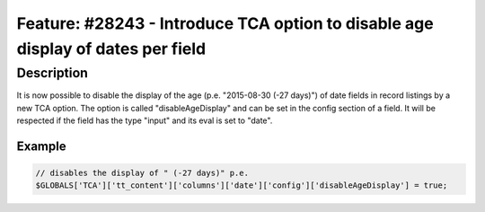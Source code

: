 ================================================================================
Feature: #28243 - Introduce TCA option to disable age display of dates per field
================================================================================

Description
===========

It is now possible to disable the display of the age (p.e. "2015-08-30 (-27 days)") of date fields in record
listings by a new TCA option.
The option is called "disableAgeDisplay" and can be set in the config section of a field.
It will be respected if the field has the type "input" and its eval is set to "date".

Example
-------

.. code-block:: php

	// disables the display of " (-27 days)" p.e.
	$GLOBALS['TCA']['tt_content']['columns']['date']['config']['disableAgeDisplay'] = true;